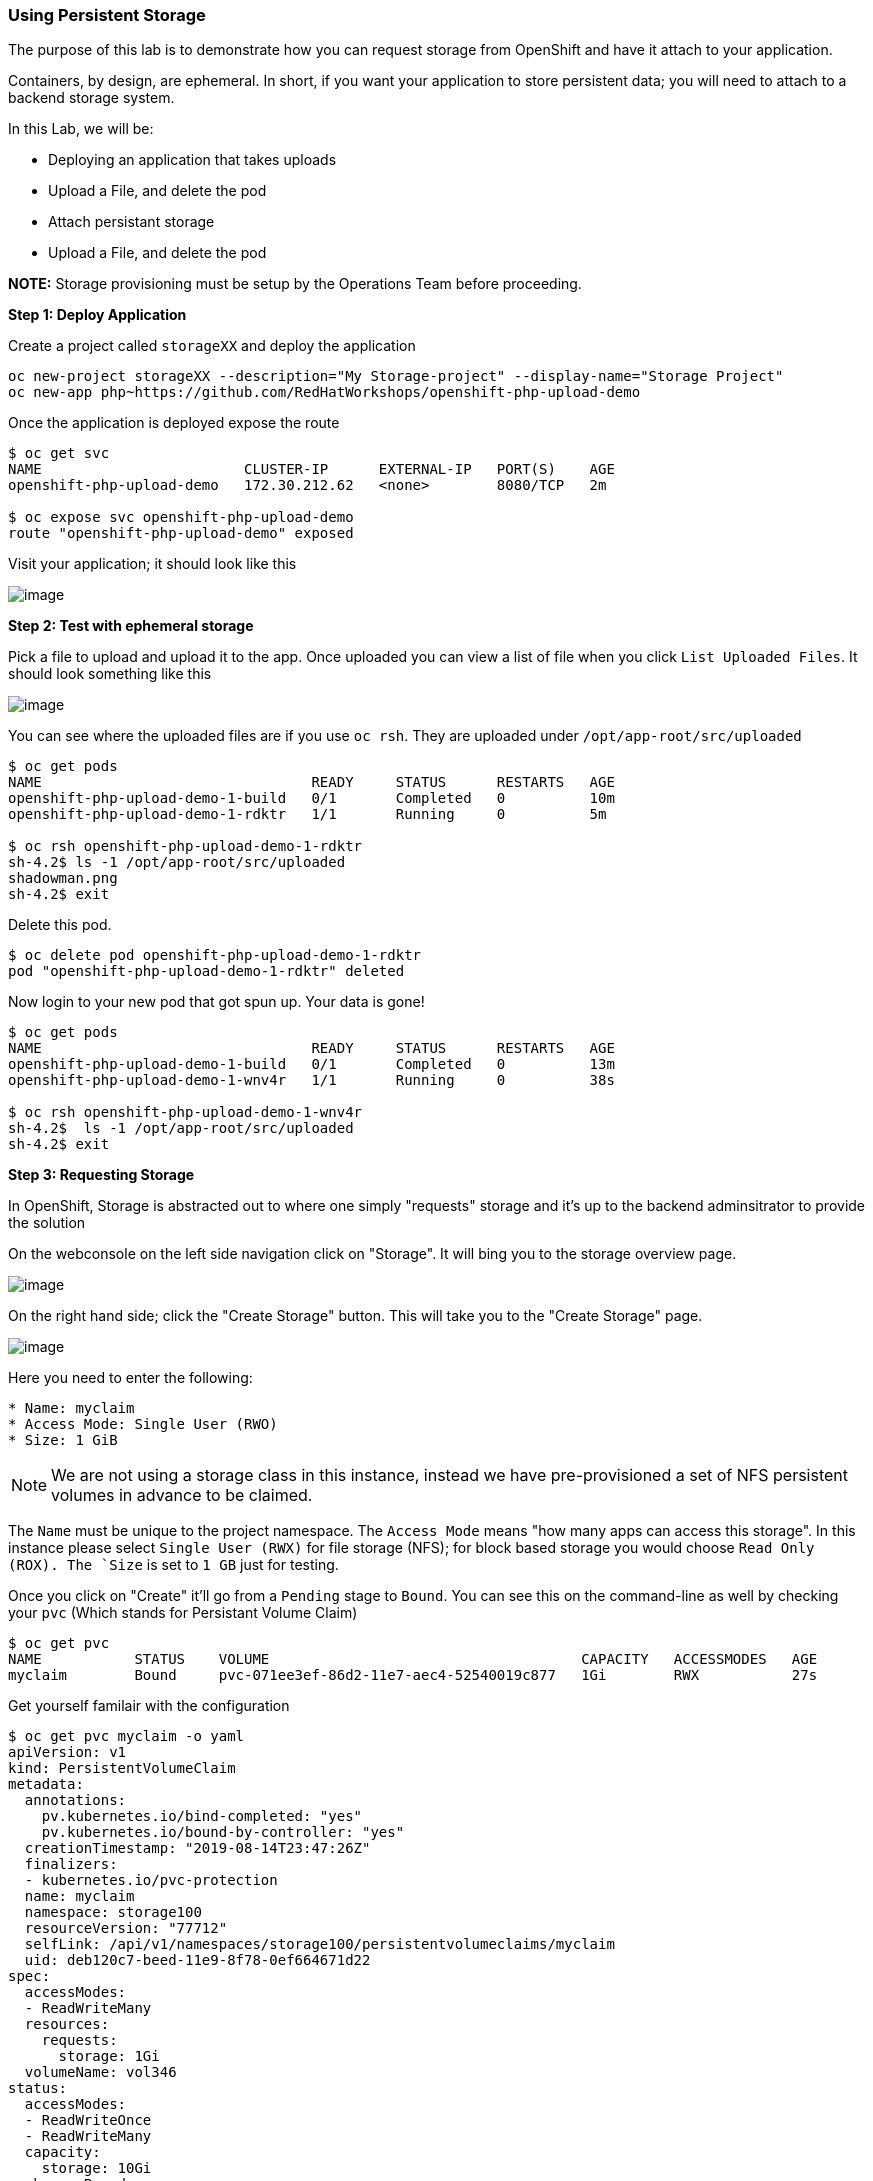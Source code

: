 [[using-persistent-storage]]
Using Persistent Storage
~~~~~~~~~~~~~~~~~~~~~~~~

The purpose of this lab is to demonstrate how you can request storage
from OpenShift and have it attach to your application.

Containers, by design, are ephemeral. In short, if you want your application
to store persistent data; you will need to attach to a backend storage system.

In this Lab, we will be:

* Deploying an application that takes uploads
* Upload a File, and delete the pod
* Attach persistant storage
* Upload a File, and delete the pod

*NOTE:* Storage provisioning must be setup by the Operations Team before proceeding.


*Step 1: Deploy Application*

Create a project called `storageXX` and deploy the application

....
oc new-project storageXX --description="My Storage-project" --display-name="Storage Project"
oc new-app php~https://github.com/RedHatWorkshops/openshift-php-upload-demo
....

Once the application is deployed expose the route
....
$ oc get svc
NAME                        CLUSTER-IP      EXTERNAL-IP   PORT(S)    AGE
openshift-php-upload-demo   172.30.212.62   <none>        8080/TCP   2m

$ oc expose svc openshift-php-upload-demo
route "openshift-php-upload-demo" exposed
....

Visit your application; it should look like this

image:upload-app.png[image]

*Step 2: Test with ephemeral storage*

Pick a file to upload and upload it to the app. Once uploaded you can view
a list of file when you click `List Uploaded Files`. It should look something
like this

image:list-uploaded-files.png[image]

You can see where the uploaded files are if you use `oc rsh`. They are uploaded
under `/opt/app-root/src/uploaded`

....
$ oc get pods
NAME                                READY     STATUS      RESTARTS   AGE
openshift-php-upload-demo-1-build   0/1       Completed   0          10m
openshift-php-upload-demo-1-rdktr   1/1       Running     0          5m

$ oc rsh openshift-php-upload-demo-1-rdktr
sh-4.2$ ls -1 /opt/app-root/src/uploaded
shadowman.png
sh-4.2$ exit
....

Delete this pod.

....
$ oc delete pod openshift-php-upload-demo-1-rdktr
pod "openshift-php-upload-demo-1-rdktr" deleted
....

Now login to your new pod that got spun up. Your data is gone!
....
$ oc get pods
NAME                                READY     STATUS      RESTARTS   AGE
openshift-php-upload-demo-1-build   0/1       Completed   0          13m
openshift-php-upload-demo-1-wnv4r   1/1       Running     0          38s

$ oc rsh openshift-php-upload-demo-1-wnv4r
sh-4.2$  ls -1 /opt/app-root/src/uploaded
sh-4.2$ exit
....


*Step 3: Requesting Storage*

In OpenShift, Storage is abstracted out to where one simply "requests" storage
and it's up to the backend adminsitrator to provide the solution

On the webconsole on the left side navigation click on "Storage". It will bing
you to the storage overview page.

image:storage-overview.png[image]

On the right hand side; click the "Create Storage" button. This will take you
to the "Create Storage" page.

image:create-storage.png[image]

Here you need to enter the following:

----
* Name: myclaim
* Access Mode: Single User (RWO)
* Size: 1 GiB
----

NOTE: We are not using a storage class in this instance, instead we have pre-provisioned
a set of NFS persistent volumes in advance to be claimed.

The `Name` must be unique to the project namespace. The `Access Mode` means "how many apps can access
this storage". In this instance please select `Single User (RWX)` for file storage (NFS);
for block based storage you would choose `Read Only (ROX). The `Size`
is set to `1 GB` just for testing.

Once you click on "Create" it'll go from a `Pending` stage to `Bound`. You can see
this on the command-line as well by checking your `pvc` (Which stands for Persistant
Volume Claim)

....
$ oc get pvc
NAME           STATUS    VOLUME                                     CAPACITY   ACCESSMODES   AGE
myclaim        Bound     pvc-071ee3ef-86d2-11e7-aec4-52540019c877   1Gi        RWX           27s
....

Get yourself familair with the configuration
....
$ oc get pvc myclaim -o yaml
apiVersion: v1
kind: PersistentVolumeClaim
metadata:
  annotations:
    pv.kubernetes.io/bind-completed: "yes"
    pv.kubernetes.io/bound-by-controller: "yes"
  creationTimestamp: "2019-08-14T23:47:26Z"
  finalizers:
  - kubernetes.io/pvc-protection
  name: myclaim
  namespace: storage100
  resourceVersion: "77712"
  selfLink: /api/v1/namespaces/storage100/persistentvolumeclaims/myclaim
  uid: deb120c7-beed-11e9-8f78-0ef664671d22
spec:
  accessModes:
  - ReadWriteMany
  resources:
    requests:
      storage: 1Gi
  volumeName: vol346
status:
  accessModes:
  - ReadWriteOnce
  - ReadWriteMany
  capacity:
    storage: 10Gi
  phase: Bound
....

We will now bind this storage to the application's path of where it is
storing the files. This is under `/opt/app-root/src/uploaded`. You need
to add the volume to the `deploymentConfig` of `openshift-php-upload-demo`.

....
$ oc set volume dc/openshift-php-upload-demo  --add -t pvc --claim-name=myclaim --mount-path=/opt/app-root/src/uploaded
info: Generated volume name: volume-c7jtb
deploymentconfig "openshift-php-upload-demo" updated
....

*Step 3: Testing Configuration*

This will trigger a new deployment. Login to your pod to see the mount.

....
$ oc get pods
NAME                                READY     STATUS      RESTARTS   AGE
openshift-php-upload-demo-1-build   0/1       Completed   0          1h
openshift-php-upload-demo-8-16dzg   1/1       Running     0          1m

$ oc rsh openshift-php-upload-demo-8-16dzg
sh-4.2$ df -h /opt/app-root/src/uploaded/
Filesystem                                        Size  Used Avail Use% Mounted on
172.16.1.11:vol_464dc941ae641d2693b1382cc221a0b5 1016M   33M  983M   4% /opt/app-root/src/uploaded
....

Upload a file like before. Once uploaded; delete the pod

....
$ oc get pods
NAME                                READY     STATUS      RESTARTS   AGE
openshift-php-upload-demo-1-build   0/1       Completed   0          1h
openshift-php-upload-demo-8-16dzg   1/1       Running     0          2m

$ oc delete pod openshift-php-upload-demo-8-16dzg
pod "openshift-php-upload-demo-8-16dzg" deleted
....

Log into the newly spunup pod and verify that your file is still there!

....
$ oc get pods
NAME                                READY     STATUS      RESTARTS   AGE
openshift-php-upload-demo-1-build   0/1       Completed   0          1h
openshift-php-upload-demo-8-4brh0   1/1       Running     0          58s

$ oc rsh openshift-php-upload-demo-8-4brh0
sh-4.2$ ls -1 /opt/app-root/src/uploaded/
shadowman.png
....

[[summary]]
Summary
^^^^^^^

In this lab you learned how to request, attach, and test persistant storage.

